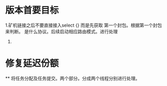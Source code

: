#+TITLE : 0.2.4 更改记录

* 版本首要目标
  1.矿机链接之后不要直接接入select {} 而是先获取 第一个封包。根据第一个封包来判断。
  是什么协议。后续启动相应路由模式。进行处理
  2. 

* 修复延迟份额
  ** 将任务分配及任务提交。两个部分。分成两个线程分别进行处理。


